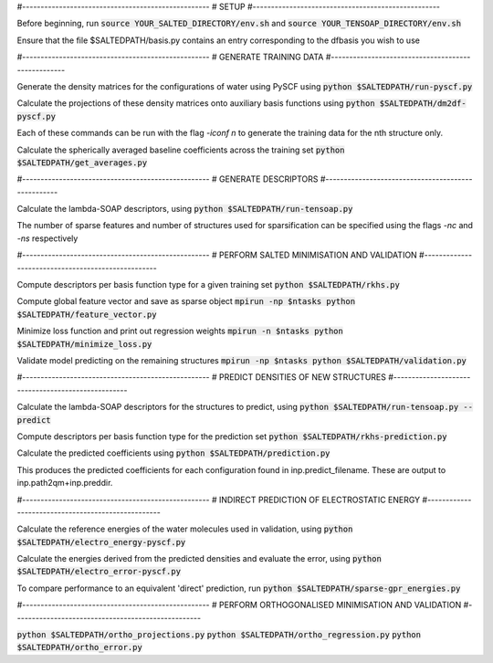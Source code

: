 #---------------------------------------------------
# SETUP
#---------------------------------------------------

Before beginning, run
:code:`source YOUR_SALTED_DIRECTORY/env.sh`
and 
:code:`source YOUR_TENSOAP_DIRECTORY/env.sh`

Ensure that the file $SALTEDPATH/basis.py contains an entry corresponding to the dfbasis you wish to use

#---------------------------------------------------
# GENERATE TRAINING DATA
#---------------------------------------------------

Generate the density matrices for the configurations of water using PySCF using
:code:`python $SALTEDPATH/run-pyscf.py`

Calculate the projections of these density matrices onto auxiliary basis functions using
:code:`python $SALTEDPATH/dm2df-pyscf.py`

Each of these commands can be run with the flag `-iconf n` to generate the training data for the nth structure only.

Calculate the spherically averaged baseline coefficients across the training set
:code:`python $SALTEDPATH/get_averages.py`

#---------------------------------------------------
# GENERATE DESCRIPTORS
#---------------------------------------------------

Calculate the lambda-SOAP descriptors, using
:code:`python $SALTEDPATH/run-tensoap.py`

The number of sparse features and number of structures used for sparsification can be specified using the flags `-nc` and `-ns` respectively

#---------------------------------------------------
# PERFORM SALTED MINIMISATION AND VALIDATION
#---------------------------------------------------

Compute descriptors per basis function type for a given training set
:code:`python $SALTEDPATH/rkhs.py`

Compute global feature vector and save as sparse object 
:code:`mpirun -np $ntasks python $SALTEDPATH/feature_vector.py`

Minimize loss function and print out regression weights
:code:`mpirun -n $ntasks python $SALTEDPATH/minimize_loss.py`

Validate model predicting on the remaining structures
:code:`mpirun -np $ntasks python $SALTEDPATH/validation.py` 

#---------------------------------------------------
# PREDICT DENSITIES OF NEW STRUCTURES
#---------------------------------------------------

Calculate the lambda-SOAP descriptors for the structures to predict, using
:code:`python $SALTEDPATH/run-tensoap.py --predict`

Compute descriptors per basis function type for the prediction set
:code:`python $SALTEDPATH/rkhs-prediction.py`

Calculate the predicted coefficients using
:code:`python $SALTEDPATH/prediction.py`

This produces the predicted coefficients for each configuration found in inp.predict_filename. These are output to inp.path2qm+inp.preddir.

#---------------------------------------------------
# INDIRECT PREDICTION OF ELECTROSTATIC ENERGY
#---------------------------------------------------

Calculate the reference energies of the water molecules used in validation, using
:code:`python $SALTEDPATH/electro_energy-pyscf.py`

Calculate the energies derived from the predicted densities and evaluate the error, using
:code:`python $SALTEDPATH/electro_error-pyscf.py`

To compare performance to an equivalent 'direct' prediction, run
:code:`python $SALTEDPATH/sparse-gpr_energies.py`


#---------------------------------------------------
# PERFORM ORTHOGONALISED MINIMISATION AND VALIDATION
#---------------------------------------------------

:code:`python $SALTEDPATH/ortho_projections.py`
:code:`python $SALTEDPATH/ortho_regression.py`
:code:`python $SALTEDPATH/ortho_error.py`
